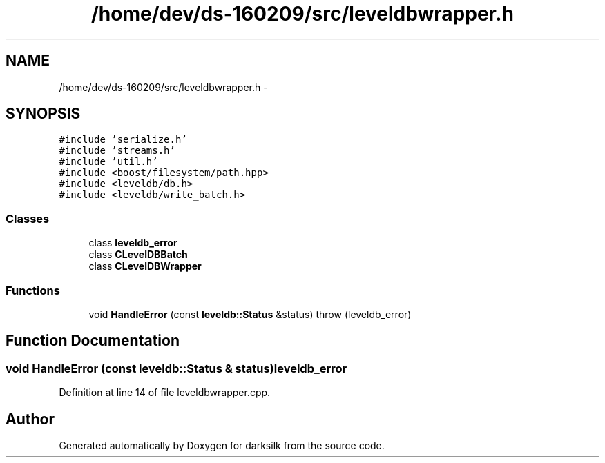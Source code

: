 .TH "/home/dev/ds-160209/src/leveldbwrapper.h" 3 "Wed Feb 10 2016" "Version 1.0.0.0" "darksilk" \" -*- nroff -*-
.ad l
.nh
.SH NAME
/home/dev/ds-160209/src/leveldbwrapper.h \- 
.SH SYNOPSIS
.br
.PP
\fC#include 'serialize\&.h'\fP
.br
\fC#include 'streams\&.h'\fP
.br
\fC#include 'util\&.h'\fP
.br
\fC#include <boost/filesystem/path\&.hpp>\fP
.br
\fC#include <leveldb/db\&.h>\fP
.br
\fC#include <leveldb/write_batch\&.h>\fP
.br

.SS "Classes"

.in +1c
.ti -1c
.RI "class \fBleveldb_error\fP"
.br
.ti -1c
.RI "class \fBCLevelDBBatch\fP"
.br
.ti -1c
.RI "class \fBCLevelDBWrapper\fP"
.br
.in -1c
.SS "Functions"

.in +1c
.ti -1c
.RI "void \fBHandleError\fP (const \fBleveldb::Status\fP &status)  throw (leveldb_error)"
.br
.in -1c
.SH "Function Documentation"
.PP 
.SS "void HandleError (const \fBleveldb::Status\fP & status)\fBleveldb_error\fP"

.PP
Definition at line 14 of file leveldbwrapper\&.cpp\&.
.SH "Author"
.PP 
Generated automatically by Doxygen for darksilk from the source code\&.
